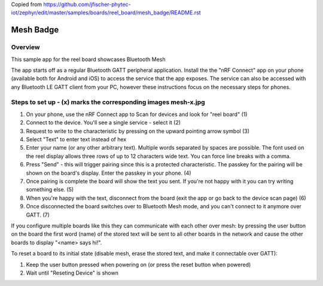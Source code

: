 
.. _mesh_badge:

Copied from https://github.com/jfischer-phytec-iot/zephyr/edit/master/samples/boards/reel_board/mesh_badge/README.rst

Mesh Badge
##########

Overview
********

This sample app for the reel board showcases Bluetooth Mesh

The app starts off as a regular Bluetooth GATT peripheral application.
Install the the "nRF Connect" app on your phone (available both for
Android and iOS) to access the service that the app exposes. The service
can also be accessed with any Bluetooth LE GATT client from your PC,
however these instructions focus on the necessary steps for phones.

Steps to set up  - (x) marks the corresponding images mesh-x.jpg
***************

#. On your phone, use the nRF Connect app to Scan for devices and look
   for "reel board"                                                       (1)
#. Connect to the device. You'll see a single service - select it         (2)
#. Request to write to the characteristic by pressing on the upward pointing
   arrow symbol                                                           (3)
#. Select "Text" to enter text instead of hex
#. Enter your name (or any other arbitrary text). Multiple words
   separated by spaces are possible. The font used on the reel display
   allows three rows of up to 12 characters
   wide text. You can force line breaks with a comma.
#. Press "Send" - this will trigger pairing since this is a protected
   characteristic. The passkey for the pairing will be shown on the board's
   display. Enter the passkey in your phone.                              (4)
#. Once pairing is complete the board will show the text you sent. If
   you're not happy with it you can try writing something else.           (5)
#. When you're happy with the text, disconnect from the board (exit the app or
   go back to the device scan page)                                       (6)
#. Once disconnected the board switches over to Bluetooth Mesh mode, and you
   can't connect to it anymore over GATT.                                 (7)

If you configure multiple boards like this they can communicate with
each other over mesh: by pressing the user button on the board the first
word (name) of the stored text will be sent to all other boards in
the network and cause the other boards to display "<name> says hi!".

To reset a board to its initial state (disable mesh, erase the stored
text, and make it connectable over GATT):

#. Keep the user button pressed when powering on (or press the reset button
   when powered)
#. Wait until "Reseting Device" is shown
